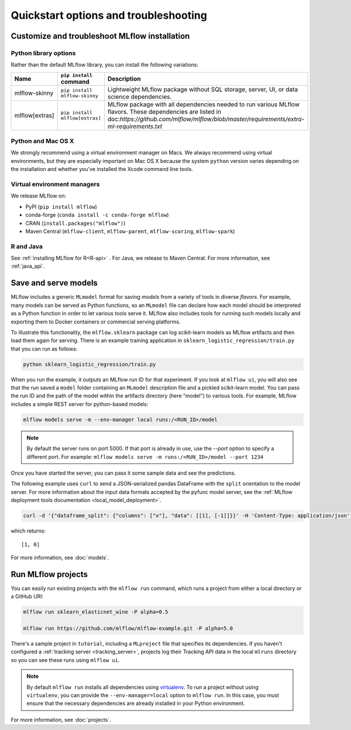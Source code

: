 .. _quickstart_drilldown:

Quickstart options and troubleshooting
============================================================

..
    Eventually, these H2s will probably all be separate articles. For now, I'm 
    avoiding that so as not to create a bunch of super-skinny pages. 

.. _quickstart_drilldown_install:

Customize and troubleshoot MLflow installation
---------------------------------------------------

Python library options
**********************

Rather than the default MLflow library, you can install the following variations:

.. list-table::
   :widths: 10 20 70
   :header-rows: 1

   * - Name
     - ``pip install`` command
     - Description
   * - mlflow-skinny
     - ``pip install mlflow-skinny``
     - Lightweight MLflow package without SQL storage, server, UI, or data science dependencies.
   * - mlflow[extras]
     - ``pip install mlflow[extras]``
     - MLflow package with all dependencies needed to run various MLflow flavors. These dependencies are listed in doc:`https://github.com/mlflow/mlflow/blob/master/requirements/extra-ml-requirements.txt`



Python and Mac OS X
**********************

We strongly recommend using a virtual environment manager on Macs. We always recommend using virtual environments, but they are especially important on Mac OS X because the system ``python`` version varies depending on the installation and whether you've installed the Xcode command line tools.

Virtual environment managers
****************************

We release MLflow on:

- PyPI (``pip install mlflow``)
- conda-forge (``conda install -c conda-forge mlflow``)
- CRAN (``install.packages("mlflow")``)
- Maven Central (``mlflow-client``, ``mlflow-parent``, ``mlflow-scoring``, ``mlflow-spark``)

R and Java
**********

See :ref:`installing MLflow for R<R-api>` . For Java, we release to Maven Central. For more information, see :ref:`java_api`.


.. _quickstart_drilldown_log_and_load_model:

Save and serve models
-------------------------

MLflow includes a generic ``MLmodel`` format for saving *models* from a variety of tools in diverse
*flavors*. For example, many models can be served as Python functions, so an ``MLmodel`` file can
declare how each model should be interpreted as a Python function in order to let various tools
serve it. MLflow also includes tools for running such models locally and exporting them to Docker
containers or commercial serving platforms.

To illustrate this functionality, the ``mlflow.sklearn`` package can log scikit-learn models as
MLflow artifacts and then load them again for serving. There is an example training application in
``sklearn_logistic_regression/train.py`` that you can run as follows:

.. code-block:: bash

    python sklearn_logistic_regression/train.py

When you run the example, it outputs an MLflow run ID for that experiment. If you look at
``mlflow ui``, you will also see that the run saved a ``model`` folder containing an ``MLmodel``
description file and a pickled scikit-learn model. You can pass the run ID and the path of the model
within the artifacts directory (here "model") to various tools. For example, MLflow includes a
simple REST server for python-based models:

.. code-block:: bash

    mlflow models serve -m --env-manager local runs:/<RUN_ID>/model

.. note::

    By default the server runs on port 5000. If that port is already in use, use the `--port` option to
    specify a different port. For example: ``mlflow models serve -m runs:/<RUN_ID>/model --port 1234``

Once you have started the server, you can pass it some sample data and see the
predictions.

The following example uses ``curl`` to send a JSON-serialized pandas DataFrame with the ``split``
orientation to the model server. For more information about the input data formats accepted by
the pyfunc model server, see the :ref:`MLflow deployment tools documentation <local_model_deployment>`.

.. code-block:: bash

    curl -d '{"dataframe_split": {"columns": ["x"], "data": [[1], [-1]]}}' -H 'Content-Type: application/json' -X POST localhost:5000/invocations

which returns::

    [1, 0]

For more information, see :doc:`models`.

Run MLflow projects
-----------------------

You can easily run existing projects with the ``mlflow run`` command, which runs a project from
either a local directory or a GitHub URI:

.. code-block:: bash

    mlflow run sklearn_elasticnet_wine -P alpha=0.5

    mlflow run https://github.com/mlflow/mlflow-example.git -P alpha=5.0

There's a sample project in ``tutorial``, including a ``MLproject`` file that
specifies its dependencies. if you haven't configured a :ref:`tracking server <tracking_server>`,
projects log their Tracking API data in the local ``mlruns`` directory so you can see these
runs using ``mlflow ui``.

.. note::
    By default ``mlflow run`` installs all dependencies using `virtualenv <https://virtualenv.pypa.io/en/latest//>`_.
    To run a project without using ``virtualenv``, you can provide the ``--env-manager=local`` option to
    ``mlflow run``. In this case, you must ensure that the necessary dependencies are already installed
    in your Python environment.

For more information, see :doc:`projects`.


